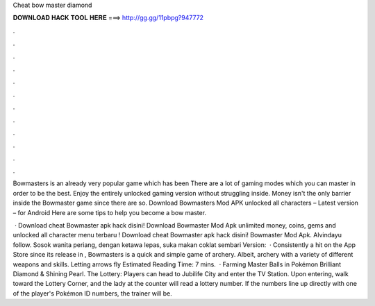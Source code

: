 Cheat bow master diamond



𝐃𝐎𝐖𝐍𝐋𝐎𝐀𝐃 𝐇𝐀𝐂𝐊 𝐓𝐎𝐎𝐋 𝐇𝐄𝐑𝐄 ===> http://gg.gg/11pbpg?947772



.



.



.



.



.



.



.



.



.



.



.



.

Bowmasters is an already very popular game which has been There are a lot of gaming modes which you can master in order to be the best. Enjoy the entirely unlocked gaming version without struggling inside. Money isn't the only barrier inside the Bowmaster game since there are so. Download Bowmasters Mod APK unlocked all characters – Latest version – for Android Here are some tips to help you become a bow master.

 · Download cheat Bowmaster apk hack disini! Download Bowmaster Mod Apk unlimited money, coins, gems and unlocked all character menu terbaru ! Download cheat Bowmaster apk hack disini! Bowmaster Mod Apk. Alvindayu follow. Sosok wanita periang, dengan ketawa lepas, suka makan coklat sembari  Version:   · Consistently a hit on the App Store since its release in , Bowmasters is a quick and simple game of archery. Albeit, archery with a variety of different weapons and skills. Letting arrows fly Estimated Reading Time: 7 mins.  · Farming Master Balls in Pokémon Brilliant Diamond & Shining Pearl. The Lottery: Players can head to Jubilife City and enter the TV Station. Upon entering, walk toward the Lottery Corner, and the lady at the counter will read a lottery number. If the numbers line up directly with one of the player's Pokémon ID numbers, the trainer will be.

